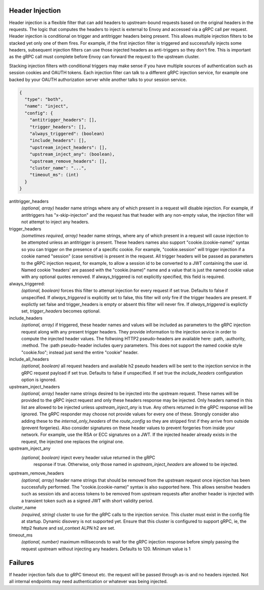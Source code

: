 Header Injection
================

Header injection is a flexible filter that can add headers to
upstream-bound requests based on the original headers in the
requests. The logic that computes the headers to inject is external to
Envoy and accessed via a gRPC call per request.  Header injection is
conditional on trigger and antitrigger headers being present. This
allows multiple injection filters to be stacked yet only one of them
fires. For example, if the first injection filter is triggered and
successfully injects some headers, subsequent injection filters can
use those injected headers as anti-triggers so they don't fire.  This
is important as the gRPC call must complete before Envoy can forward
the request to the upstream cluster.

Stacking injection filters with conditional triggers may make sense if
you have multiple sources of authentication such as session cookies
and OAUTH tokens.  Each injection filter can talk to a different gRPC
injection service, for example one backed by your OAUTH authorization
server while another talks to your session service.

.. code-block:: json

  {
    "type": "both",
    "name": "inject",
    "config": {
      "antitrigger_headers": [],
      "trigger_headers": [],
      "always_triggered": (boolean)
      "include_headers": [],
      "upstream_inject_headers": [],
      "upstream_inject_any": (boolean),
      "upstream_remove_headers": [],
      "cluster_name": "...",
      "timeout_ms": (int)
    }
  }

antitrigger_headers
  *(optional, array)* header name strings where any of which present
  in a request will disable injection.  For example, if antitriggers
  has "x-skip-injecton" and the request has that header with any
  non-empty value, the injection filter will not attempt to inject
  any headers.

trigger_headers
  *(sometimes required, array)* header name strings, where any of
  which present in a request will cause injection to be attempted
  unless an antitrigger is present.  These headers names also support
  "cookie.(cookie-name)" syntax so you can trigger on the presence of
  a specific cookie. For example, "cookie.session" will trigger
  injection if a cookie named "session" (case sensitive) is present in
  the request.  All trigger headers will be passed as parameters to
  the gRPC injection request, for example, to allow a session id to be
  converted to a JWT containing the user id.  Named cookie 'headers'
  are passed with the "cookie.(name)" name and a value that is just
  the named cookie value with any optional quotes removed. If
  always_triggered is not explicitly specified, this field is
  required.

always_triggered:
  *(optional, boolean)* forces this filter to attempt injection for
  every request if set true. Defaults to false if unspecified.  If
  *always_triggered* is explicitly set to false, this filter will only
  fire if the trigger headers are present. If explictly set false and
  trigger_headers is empty or absent this filter will never fire.  If
  *always_triggered* is explictly set, *trigger_headers* becomes
  optional.

include_headers
  *(optional, array)* if triggered, these header names and values will
  be included as parameters to the gRPC injection request along with
  any present trigger headers. They provide information to the
  injection sevice in order to compute the injected header values.
  The follwoing HTTP2 pseudo-headers are available here: :path,
  :authority, :method.  The :path pseudo-header includes query
  parameters. This does not support the named cookie style
  "cookie.foo"; instead just send the entire "cookie" header.

include_all_headers
   *(optional, boolean)* all request headers and available h2 pseudo
   headers will be sent to the injection service in the gRPC request
   payload if set true. Defaults to false if unspecified. If set true
   the *include_headers* configuration option is ignored.

upstream_inject_headers
  *(optional, array)* header name strings desired to be injected into
  the upstream request.  These names will be provided to the gRPC
  inject request and only these headers response may be injected.
  Only headers named in this list are allowed to be injected unless
  *upstream_inject_any* is true.  Any others returned in the gRPC
  response will be ignored.  The gRPC responder may choose not provide
  values for every one of these. Strongly consider also adding these
  to the *internal_only_headers* of the *route_config* so they are
  stripped first if they arrive from outside (prevent forgeries).
  Also consider signatures on these header values to prevent forgeries
  from inside your network. For example, use the RSA or ECC signatures
  on a JWT.  If the injected header already exists in the request, the
  injected one replaces the original one.

upstream_inject_any
  *(optional, boolean)* inject every header value returned in the gRPC
   response if true. Otherwise, only those named in
   *upstream_inject_headers* are allowed to be injected.

upstream_remove_headers
  *(optional, array)* header name strings that should be removed from
  the upstream request once injection has been successfully performed.
  The "cookie.(cookie-name)" syntax is also supported here.  This
  allows sensitve headers such as session ids and access tokens to be
  removed from upstream requests after another header is injected with
  a transient token such as a signed JWT with short validity period.

cluster_name
  *(required, string)* cluster to use for the gRPC calls to the
  injection service. This cluster must exist in the config file at
  startup. Dynamic disovery is not supported yet. Ensure that this
  cluster is configured to support gRPC, ie, the http2 feature and
  ssl_context ALPN h2 are set.

timeout_ms
  *(optional, number)* maximum milliseconds to wait for the gRPC
  injection response before simply passing the request upstream
  without injecting any headers. Defaults to 120. Minimum value is 1


Failures
========

If header injection fails due to gRPC timeout etc. the request will be
passed through as-is and no headers injected.  Not all internal
endpoints may need authentication or whatever was being injected.
